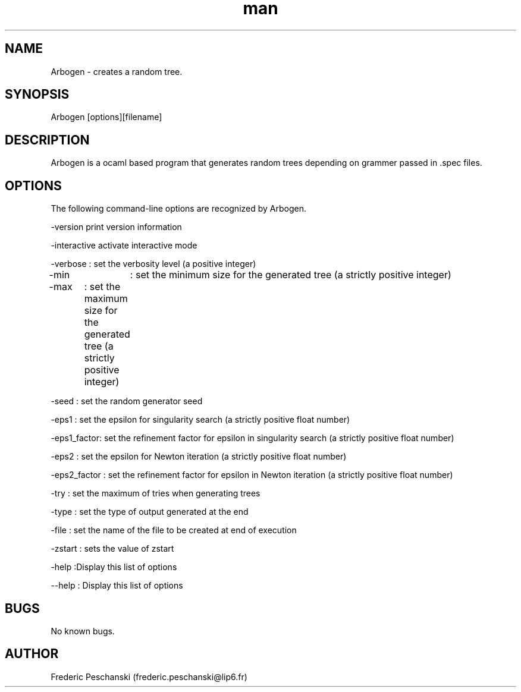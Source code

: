 .\" Manpage for Arbogen.
.\" Contact marwan.t.ghanem@gmail.com to correct errors or typos.
.TH man 1 "05 June 2013" "1.0" "Arbogen man page"
.SH NAME
Arbogen \- creates a random tree.
.SH SYNOPSIS
Arbogen [options][filename]
.SH DESCRIPTION
Arbogen is a ocaml based program that generates random trees depending on grammer passed in .spec files.

.SH OPTIONS
The following command-line options are recognized by Arbogen.

-version print version information

-interactive activate interactive mode

-verbose : set the verbosity level (a positive integer)

-min 	 : set the minimum size for the generated tree (a strictly positive integer)

-max	 : set the maximum size for the generated tree (a strictly positive integer)

-seed    : set the random generator seed

-eps1    : set the epsilon for singularity search (a strictly positive float number)

-eps1_factor: set the refinement factor for epsilon in singularity search (a strictly positive float number)

-eps2 : set the epsilon for Newton iteration (a strictly positive float number)

-eps2_factor : set the refinement factor for epsilon in Newton iteration (a strictly positive float number)

-try  : set the maximum of tries when generating trees

-type : set the type of output generated at the end

-file : set the name of the file to be created at end of execution

-zstart : sets the value of zstart

-help  :Display this list of options

--help : Display this list of options

.SH BUGS
No known bugs.
.SH AUTHOR
Frederic Peschanski (frederic.peschanski@lip6.fr)
